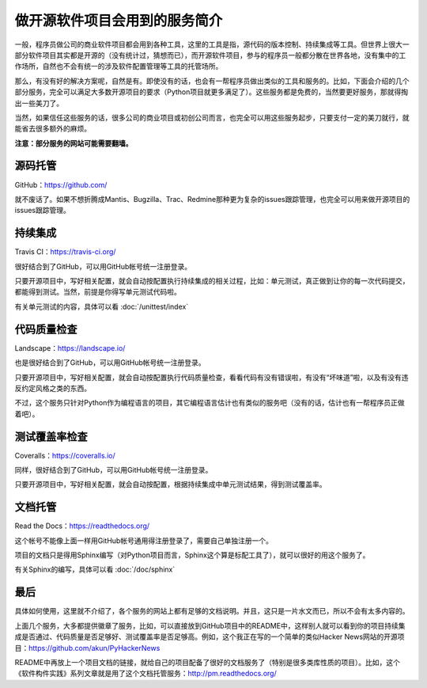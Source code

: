 做开源软件项目会用到的服务简介
==============================

一般，程序员做公司的商业软件项目都会用到各种工具，这里的工具是指，源代码的版本控制、持续集成等工具。但世界上很大一部分软件项目其实都是开源的（没有统计过，猜想而已），而开源软件项目，参与的程序员一般都分散在世界各地，没有集中的工作场所，自然也不会有统一的涉及软件配置管理等工具的托管场所。

那么，有没有好的解决方案呢，自然是有。即使没有的话，也会有一帮程序员做出类似的工具和服务的。比如，下面会介绍的几个部分服务，完全可以满足大多数开源项目的要求（Python项目就更多满足了）。这些服务都是免费的，当然要更好服务，那就得掏出一些美刀了。

当然，如果信任这些服务的话，很多公司的商业项目或初创公司而言，也完全可以用这些服务起步，只要支付一定的美刀就行，就能省去很多额外的麻烦。

**注意：部分服务的网站可能需要翻墙。**

源码托管
--------

GitHub：https://github.com/

就不废话了。如果不想折腾成Mantis、Bugzilla、Trac、Redmine那种更为复杂的issues跟踪管理，也完全可以用来做开源项目的issues跟踪管理。

.. image:: static/small-GitHub.png

持续集成
--------

Travis CI：https://travis-ci.org/

很好结合到了GitHub，可以用GitHub帐号统一注册登录。

只要开源项目中，写好相关配置，就会自动按配置执行持续集成的相关过程，比如：单元测试，真正做到让你的每一次代码提交，都能得到测试。当然，前提是你得写单元测试代码啦。

有关单元测试的内容，具体可以看 :doc:`/unittest/index`

.. image:: static/small-Travis-CI.png

代码质量检查
------------

Landscape：https://landscape.io/

也是很好结合到了GitHub，可以用GitHub帐号统一注册登录。

只要开源项目中，写好相关配置，就会自动按配置执行代码质量检查，看看代码有没有错误啦，有没有“坏味道”啦，以及有没有违反约定风格之类的东西。

不过，这个服务只针对Python作为编程语言的项目，其它编程语言估计也有类似的服务吧（没有的话，估计也有一帮程序员正做着吧）。

.. image:: static/small-Landscape.png

测试覆盖率检查
--------------

Coveralls：https://coveralls.io/

同样，很好结合到了GitHub，可以用GitHub帐号统一注册登录。

只要开源项目中，写好相关配置，就会自动按配置，根据持续集成中单元测试结果，得到测试覆盖率。

.. image:: static/small-Coveralls.png

文档托管
--------

Read the Docs：https://readthedocs.org/

这个帐号不能像上面一样用GitHub帐号通用得注册登录了，需要自己单独注册一个。

项目的文档只是得用Sphinx编写（对Python项目而言，Sphinx这个算是标配工具了），就可以很好的用这个服务了。

有关Sphinx的编写，具体可以看 :doc:`/doc/sphinx`

.. image:: static/small-ReadTheDocs.png

最后
----

具体如何使用，这里就不介绍了，各个服务的网站上都有足够的文档说明。并且，这只是一片水文而已，所以不会有太多内容的。

上面几个服务，大多都提供徽章了服务，比如，可以直接放到GitHub项目中的README中，这样别人就可以看到你的项目持续集成是否通过、代码质量是否足够好、测试覆盖率是否足够高。例如，这个我正在写的一个简单的类似Hacker News网站的开源项目：https://github.com/akun/PyHackerNews

README中再放上一个项目文档的链接，就给自己的项目配备了很好的文档服务了（特别是很多类库性质的项目）。比如，这个《软件构件实践》系列文章就是用了这个文档托管服务：http://pm.readthedocs.org/
